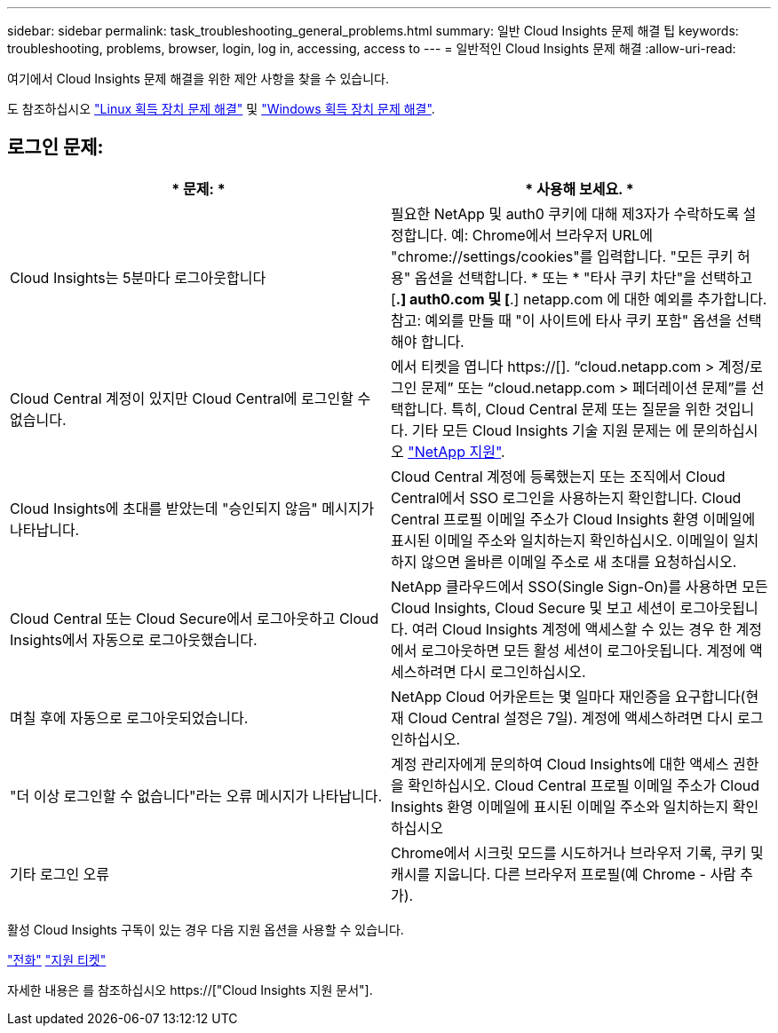 ---
sidebar: sidebar 
permalink: task_troubleshooting_general_problems.html 
summary: 일반 Cloud Insights 문제 해결 팁 
keywords: troubleshooting, problems, browser, login, log in, accessing, access to 
---
= 일반적인 Cloud Insights 문제 해결
:allow-uri-read: 


[role="lead"]
여기에서 Cloud Insights 문제 해결을 위한 제안 사항을 찾을 수 있습니다.

도 참조하십시오 link:task_troubleshooting_linux_acquisition_unit_problems.html["Linux 획득 장치 문제 해결"] 및 link:task_troubleshooting_windows_acquisition_unit_problems.html["Windows 획득 장치 문제 해결"].



== 로그인 문제:

|===
| * 문제: * | * 사용해 보세요. * 


| Cloud Insights는 5분마다 로그아웃합니다 | 필요한 NetApp 및 auth0 쿠키에 대해 제3자가 수락하도록 설정합니다. 예: Chrome에서 브라우저 URL에 "chrome://settings/cookies"를 입력합니다. "모든 쿠키 허용" 옵션을 선택합니다. * 또는 * "타사 쿠키 차단"을 선택하고 [*.] auth0.com 및 [*.] netapp.com 에 대한 예외를 추가합니다. 참고: 예외를 만들 때 "이 사이트에 타사 쿠키 포함" 옵션을 선택해야 합니다. 


| Cloud Central 계정이 있지만 Cloud Central에 로그인할 수 없습니다. | 에서 티켓을 엽니다 https://[]. “cloud.netapp.com > 계정/로그인 문제” 또는 “cloud.netapp.com > 페더레이션 문제”를 선택합니다. 특히, Cloud Central 문제 또는 질문을 위한 것입니다. 기타 모든 Cloud Insights 기술 지원 문제는 에 문의하십시오 link:concept_requesting_support.html["NetApp 지원"]. 


| Cloud Insights에 초대를 받았는데 "승인되지 않음" 메시지가 나타납니다. | Cloud Central 계정에 등록했는지 또는 조직에서 Cloud Central에서 SSO 로그인을 사용하는지 확인합니다. Cloud Central 프로필 이메일 주소가 Cloud Insights 환영 이메일에 표시된 이메일 주소와 일치하는지 확인하십시오. 이메일이 일치하지 않으면 올바른 이메일 주소로 새 초대를 요청하십시오. 


| Cloud Central 또는 Cloud Secure에서 로그아웃하고 Cloud Insights에서 자동으로 로그아웃했습니다. | NetApp 클라우드에서 SSO(Single Sign-On)를 사용하면 모든 Cloud Insights, Cloud Secure 및 보고 세션이 로그아웃됩니다. 여러 Cloud Insights 계정에 액세스할 수 있는 경우 한 계정에서 로그아웃하면 모든 활성 세션이 로그아웃됩니다. 계정에 액세스하려면 다시 로그인하십시오. 


| 며칠 후에 자동으로 로그아웃되었습니다. | NetApp Cloud 어카운트는 몇 일마다 재인증을 요구합니다(현재 Cloud Central 설정은 7일). 계정에 액세스하려면 다시 로그인하십시오. 


| "더 이상 로그인할 수 없습니다"라는 오류 메시지가 나타납니다. | 계정 관리자에게 문의하여 Cloud Insights에 대한 액세스 권한을 확인하십시오. Cloud Central 프로필 이메일 주소가 Cloud Insights 환영 이메일에 표시된 이메일 주소와 일치하는지 확인하십시오 


| 기타 로그인 오류 | Chrome에서 시크릿 모드를 시도하거나 브라우저 기록, 쿠키 및 캐시를 지웁니다. 다른 브라우저 프로필(예 Chrome - 사람 추가). 
|===
활성 Cloud Insights 구독이 있는 경우 다음 지원 옵션을 사용할 수 있습니다.

link:https://www.netapp.com/us/contact-us/support.aspx["전화"]
link:https://mysupport.netapp.com/site/cases/mine/create?serialNumber=95001014387268156333["지원 티켓"]

자세한 내용은 를 참조하십시오 https://["Cloud Insights 지원 문서"].
